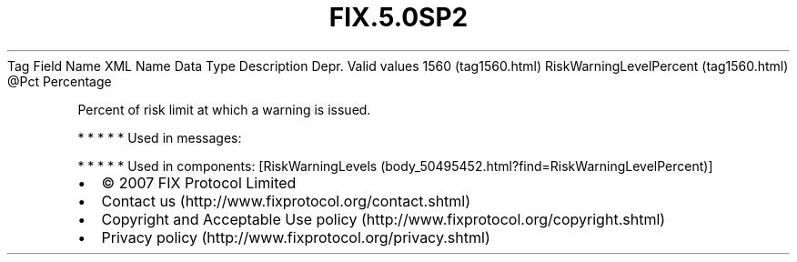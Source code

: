 .TH FIX.5.0SP2 "" "" "Tag #1560"
Tag
Field Name
XML Name
Data Type
Description
Depr.
Valid values
1560 (tag1560.html)
RiskWarningLevelPercent (tag1560.html)
\@Pct
Percentage
.PP
Percent of risk limit at which a warning is issued.
.PP
   *   *   *   *   *
Used in messages:
.PP
   *   *   *   *   *
Used in components:
[RiskWarningLevels (body_50495452.html?find=RiskWarningLevelPercent)]

.PD 0
.P
.PD

.PP
.PP
.IP \[bu] 2
© 2007 FIX Protocol Limited
.IP \[bu] 2
Contact us (http://www.fixprotocol.org/contact.shtml)
.IP \[bu] 2
Copyright and Acceptable Use policy (http://www.fixprotocol.org/copyright.shtml)
.IP \[bu] 2
Privacy policy (http://www.fixprotocol.org/privacy.shtml)

